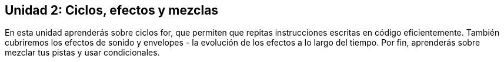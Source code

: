 [[unit2]]
== Unidad 2: Ciclos, efectos y mezclas

:nofooter:

En esta unidad aprenderás sobre ciclos for, que permiten que repitas instrucciones escritas en código eficientemente. También cubriremos los efectos de sonido y envelopes - la evolución de los efectos a lo largo del tiempo. Por fin, aprenderás sobre mezclar tus pistas y usar condicionales.